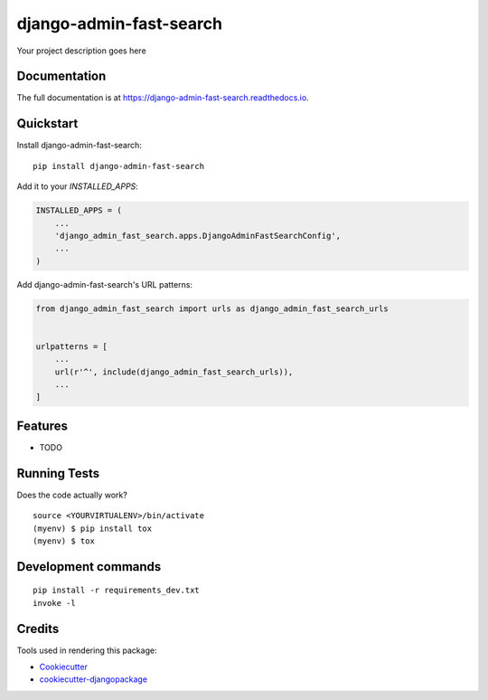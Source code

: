 =============================
django-admin-fast-search
=============================

.. image:: https://badge.fury.io/py/django-admin-fast-search.svg
    :target: https://badge.fury.io/py/django-admin-fast-search

.. image:: https://travis-ci.org/utkbansal/django-admin-fast-search.svg?branch=master
    :target: https://travis-ci.org/utkbansal/django-admin-fast-search

.. image:: https://codecov.io/gh/utkbansal/django-admin-fast-search/branch/master/graph/badge.svg
    :target: https://codecov.io/gh/utkbansal/django-admin-fast-search

Your project description goes here

Documentation
-------------

The full documentation is at https://django-admin-fast-search.readthedocs.io.

Quickstart
----------

Install django-admin-fast-search::

    pip install django-admin-fast-search

Add it to your `INSTALLED_APPS`:

.. code-block:: python

    INSTALLED_APPS = (
        ...
        'django_admin_fast_search.apps.DjangoAdminFastSearchConfig',
        ...
    )

Add django-admin-fast-search's URL patterns:

.. code-block:: python

    from django_admin_fast_search import urls as django_admin_fast_search_urls


    urlpatterns = [
        ...
        url(r'^', include(django_admin_fast_search_urls)),
        ...
    ]

Features
--------

* TODO

Running Tests
-------------

Does the code actually work?

::

    source <YOURVIRTUALENV>/bin/activate
    (myenv) $ pip install tox
    (myenv) $ tox


Development commands
---------------------

::

    pip install -r requirements_dev.txt
    invoke -l


Credits
-------

Tools used in rendering this package:

*  Cookiecutter_
*  `cookiecutter-djangopackage`_

.. _Cookiecutter: https://github.com/audreyr/cookiecutter
.. _`cookiecutter-djangopackage`: https://github.com/pydanny/cookiecutter-djangopackage
